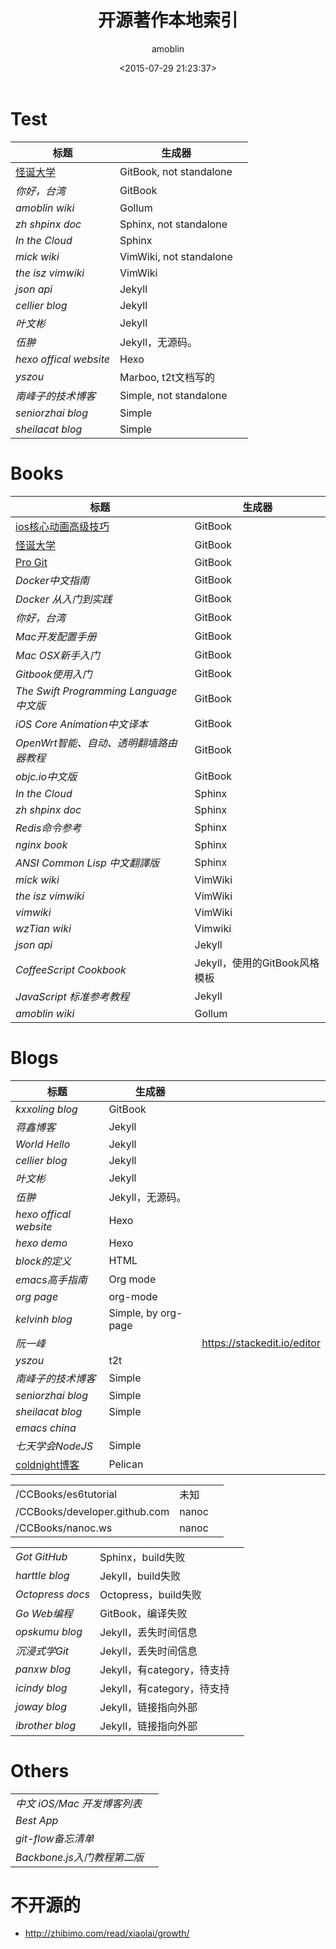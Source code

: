 #+TITLE: 开源著作本地索引
#+AUTHOR: amoblin
#+EMAIL: amoblin@gmail.com
#+DATE: <2015-07-29 21:23:37>
#+OPTIONS: ^:{}
# This file is created by Marboo<http://marboo.io> template file $MARBOO_HOME/.media/starts/default.org
# 本文件由 Marboo<http://marboo.io> 模板文件 $MARBOO_HOME/.media/starts/default.org 创建

* Test
| 标题                 | 生成器                  |   |
|----------------------+-------------------------+---|
| [[/Users/amoblin/Marboo/CCBooks/Books/gdu/README.md][怪诞大学]]             | GitBook, not standalone |   |
| [[Books/gitbook-howareyoutaiwan-2/README.md][你好，台湾]]           | GitBook                 |   |
| [[Wikis/amoblin-wiki/home.md][amoblin wiki]]         | Gollum                  |   |
| [[Books/zh-sphinx-doc/index.rst][zh shpinx doc]]        | Sphinx, not standalone  |   |
| [[Books/InTheCloud/source/index.rst][In the Cloud]]         | Sphinx                  |   |
| [[Wikis/mickwiki/index.wiki][mick wiki]]            | VimWiki, not standalone |   |
| [[Wikis/the-isz-vimwiki/index.wiki][the isz vimwiki]]      | VimWiki                 |   |
| [[Books/json-api-zh_CN/index.md][json api]]             | Jekyll                  |   |
| [[Blogs/jekyll-cellier.github.io/index.html][cellier blog]]         | Jekyll                  |   |
| [[Blogs/wenbinye.github.com/index.html][叶文彬]]               | Jekyll                  |   |
| [[Blogs/wuchong.github.io/index.html][伍翀]]                 | Jekyll，无源码。        |   |
| [[Blogs/hexo.io/source/index.jade][hexo offical website]] | Hexo                    |   |
| [[Blogs/t2t-yszou.github.io/index.html][yszou]]                | Marboo, t2t文档写的         |   |
| [[Blogs/southpeak.github.com/index.html][南峰子的技术博客]]     | Simple, not standalone  |   |
| [[Blogs/seniorzhai.github.io/index.html][seniorzhai blog]]      | Simple                  |   |
| [[Blogs/sheilacat.github.io/index.html][sheilacat blog]]       | Simple                  |   |

* Books
| 标题                                  | 生成器                        |
|---------------------------------------+-------------------------------|
| [[/Users/amoblin/Marboo/CCBooks/Books/ios_core_animation_advanced_techniques/README.md][ios核心动画高级技巧]]                   | GitBook                       |
| [[/Users/amoblin/Marboo/CCBooks/Books/gdu/README.md][怪诞大学]]                              | GitBook                       |
| [[/Users/amoblin/Marboo/CCBooks/Books/progit-gitbook/zh/README.md][Pro Git]]                               | GitBook                       |
| [[Books/chinese_docker/README.md][Docker中文指南]]                        | GitBook                       |
| [[Books/docker_practice/README.md][Docker 从入门到实践]]                   | GitBook                       |
| [[Books/gitbook-howareyoutaiwan-2/README.md][你好，台湾]]                            | GitBook                       |
| [[Books/gitbook-Mac-dev-setup/README.md][Mac开发配置手册]]                       | GitBook                       |
| [[Books/gitbook-mac-osx-for-newbie-books/README.md][Mac OSX新手入门]]                       | GitBook                       |
| [[Books/gitbook-zh/README.md][Gitbook使用入门]]                       | GitBook                       |
| [[Books/the-swift-programming-language-in-chinese/source/README.md][The Swift Programming Language中文版]]  | GitBook                       |
| [[Books/ios_core_animation_advanced_techniques/README.md][iOS Core Animation中文译本]]            | GitBook                       |
| [[Books/openwrt-fanqiang/README.md][OpenWrt智能、自动、透明翻墙路由器教程]] | GitBook                       |
| [[Books/objccn-articles/README.md][objc.io中文版]]                         | GitBook                       |
| [[Books/InTheCloud/source/index.rst][In the Cloud]]                          | Sphinx                        |
| [[Books/zh-sphinx-doc/index.rst][zh shpinx doc]]                         | Sphinx                        |
| [[Books/redis/index.rst][Redis命令参考]]                         | Sphinx                        |
| [[Books/nginx-book/source/index.rst][nginx book]]                            | Sphinx                        |
| [[Books/acl-chinese/index.rst][ANSI Common Lisp 中文翻譯版]]           | Sphinx                        |
| [[Wikis/mickwiki/index.wiki][mick wiki]]                             | VimWiki                       |
| [[Wikis/the-isz-vimwiki/index.wiki][the isz vimwiki]]                       | VimWiki                       |
| [[Wikis/vimwiki/wiki/index.wiki][vimwiki]]                               | VimWiki                       |
| [[Wikis/wzTian_vimwiki/index.wiki][wzTian wiki]]                           | Vimwiki                       |
| [[Books/json-api-zh_CN/index.md][json api]]                              | Jekyll                        |
| [[Books/coffeescript-cookbook.github.com/index.html][CoffeeScript Cookbook]]                 | Jekyll，使用的GitBook风格模板 |
| [[Books/jstutorial/index.md][JavaScript 标准参考教程]]               | Jekyll                        |
| [[Wikis/amoblin-wiki/home.md][amoblin wiki]]                          | Gollum                        |

* Blogs
| 标题                 | 生成器              |                             |
|----------------------+---------------------+-----------------------------|
| [[Books/gitbook-kxxoling-blog/README.md][kxxoling blog]]        | GitBook             |                             |
| [[Books/gotgit.github.com/index.html][蒋鑫博客]]             | Jekyll              |                             |
| [[Books/gotgit/index.md][World Hello]]          | Jekyll              |                             |
| [[Blogs/jekyll-cellier.github.io/index.html][cellier blog]]         | Jekyll              |                             |
| [[Blogs/wenbinye.github.com/index.html][叶文彬]]               | Jekyll              |                             |
| [[Blogs/wuchong.github.io/index.html][伍翀]]                 | Jekyll，无源码。    |                             |
| [[Blogs/hexo.io/source/index.jade][hexo offical website]] | Hexo                |                             |
| [[Blogs/hexo-demo/source/_posts/hello-world.md][hexo demo]]            | Hexo                |                             |
| [[Blogs/ibireme.github.com/block.html][block的定义]]          | HTML                |                             |
| [[Blogs/mastering-emacs-in-one-year-guide/README.org][emacs高手指南]]        | Org mode            |                             |
| [[Blogs/org-page/README.org][org page]]             | org-mode            |                             |
| [[Blogs/org-page-kelvinh.github.com/index.html][kelvinh blog]]         | Simple, by org-page |                             |
| [[Blogs/ruanyf-articles/2015/2015-07-26-monte-carlo-method.md][阮一峰]]               |                     | https://stackedit.io/editor |
| [[Blogs/t2t-yszou.github.io/index.html][yszou]]                | t2t                 |                             |
| [[Blogs/southpeak.github.com/index.html][南峰子的技术博客]]     | Simple              |                             |
| [[Blogs/seniorzhai.github.io/index.html][seniorzhai blog]]      | Simple              |                             |
| [[Blogs/sheilacat.github.io/index.html][sheilacat blog]]       | Simple              |                             |
| [[Blogs/orgmode-emacs-china.github.io/index.org][emacs china]]          |                     |                             |
| [[Books/7-days-nodejs/index.html][七天学会NodeJS]]       | Simple              |                             |
| [[/CCBooks/coldnight.github.com/content/tornado-gen.md][coldnight博客]]        | Pelican             |                             |


|                                                    |         |   |
|----------------------------------------------------+---------+---|
| /CCBooks/es6tutorial                               | 未知    |   |
| /CCBooks/developer.github.com                      | nanoc   |   |
| /CCBooks/nanoc.ws                                  | nanoc   |   |





| [[gotgithub/index.rst][Got GitHub]]     | Sphinx，build失败           |   |
| [[Blogs/harttle.github.io/index.html][harttle blog]]   | Jekyll，build失败           |   |
| [[Blogs/octopress-docs/source/index.html][Octopress docs]] | Octopress，build失败        |   |
| [[Books/build-web-application-with-golang/zh/README.md][Go Web编程]]     | GitBook，编译失败      |   |
| [[Blogs/opskumu.github.io/index.html][opskumu blog]]   | Jekyll，丢失时间信息        |   |
| [[Books/gitimmersion/index.html][沉浸式学Git]]    | Jekyll，丢失时间信息        |   |
| [[Blogs/panxw.github.com/index.html][panxw blog]]     | Jekyll，有category，待支持  |   |
| [[Blogs/jekyll-icindy.github.io/index.html][icindy blog]]    | Jekyll，有category，待支持  |   |
| [[Blogs/joway.github.com/blog.html][joway blog]]     | Jekyll，链接指向外部        |   |
| [[Blogs/jekyll-ibrother.github.io/index.html][ibrother blog]]  | Jekyll，链接指向外部        |   |

* Others
| [[Books/iOSBlogCN/README.md][中文 iOS/Mac 开发博客列表]] |        |
| [[Books/Best-App/README.md][Best App]]                  |        |
| [[Books/git-flow-cheatsheet/index.zh_CN.html][git-flow备忘清单]]          |                             |
| [[Books/backbonejs-learning-note/README.rst][Backbone.js入门教程第二版]] |                             |
* 不开源的

- http://zhibimo.com/read/xiaolai/growth/
